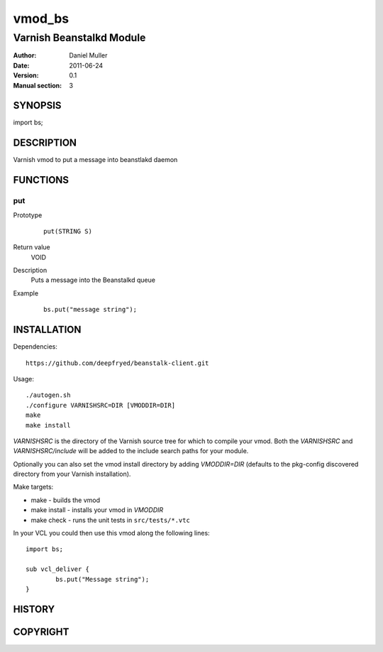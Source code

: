 ============
vmod_bs
============

-------------------------
Varnish Beanstalkd Module
-------------------------

:Author: Daniel Muller
:Date: 2011-06-24
:Version: 0.1
:Manual section: 3

SYNOPSIS
========

import bs;

DESCRIPTION
===========

Varnish vmod to put a message into beanstlakd daemon

FUNCTIONS
=========

put
---

Prototype
        ::

                put(STRING S)
Return value
	VOID
Description
	Puts a message into the Beanstalkd queue
Example
        ::

                bs.put("message string");

INSTALLATION
============

Dependencies::

 https://github.com/deepfryed/beanstalk-client.git

Usage::

 ./autogen.sh
 ./configure VARNISHSRC=DIR [VMODDIR=DIR]
 make
 make install

`VARNISHSRC` is the directory of the Varnish source tree for which to
compile your vmod. Both the `VARNISHSRC` and `VARNISHSRC/include`
will be added to the include search paths for your module.

Optionally you can also set the vmod install directory by adding
`VMODDIR=DIR` (defaults to the pkg-config discovered directory from your
Varnish installation).

Make targets:

* make - builds the vmod
* make install - installs your vmod in `VMODDIR`
* make check - runs the unit tests in ``src/tests/*.vtc``

In your VCL you could then use this vmod along the following lines::
        
        import bs;

        sub vcl_deliver {
                bs.put("Message string");
        }

HISTORY
=======

COPYRIGHT
=========


